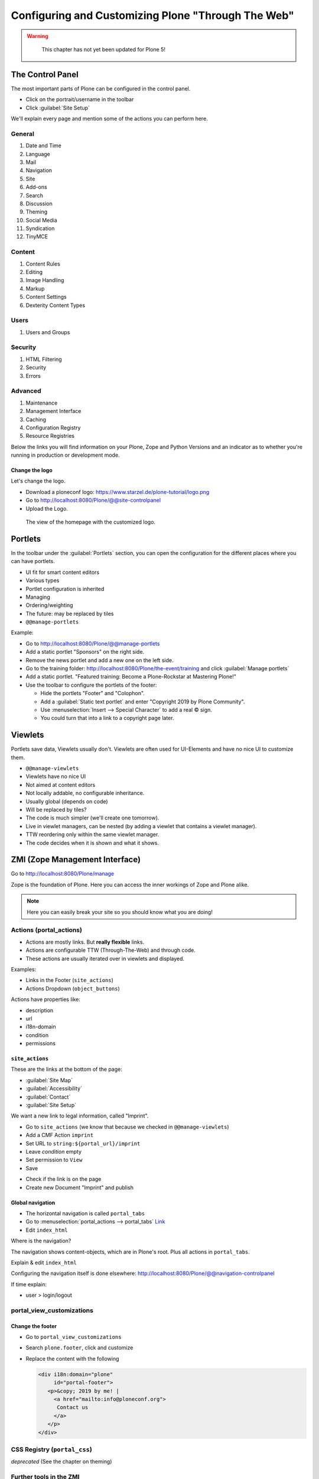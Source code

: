 .. _plone5_customizing-label:

Configuring and Customizing Plone "Through The Web"
===================================================

..  warning::

    This chapter has not yet been updated for Plone 5!

 .. sectionauthor:: Philip Bauer <bauer@starzel.de>

.. _plone5_customizing-controlpanel-label:

The Control Panel
-----------------

The most important parts of Plone can be configured in the control panel.

* Click on the portrait/username in the toolbar
* Click :guilabel:`Site Setup`

We'll explain every page and mention some of the actions you can perform here.


General
*******

#. Date and Time
#. Language
#. Mail
#. Navigation
#. Site
#. Add-ons
#. Search
#. Discussion
#. Theming
#. Social Media
#. Syndication
#. TinyMCE


Content
*******

#. Content Rules
#. Editing
#. Image Handling
#. Markup
#. Content Settings
#. Dexterity Content Types

Users
*****

#. Users and Groups

Security
********

#. HTML Filtering
#. Security
#. Errors

Advanced
********

#. Maintenance
#. Management Interface
#. Caching
#. Configuration Registry
#. Resource Registries


Below the links you will find information on your Plone, Zope and Python Versions and an indicator as to whether you're running in production or development mode.

Change the logo
+++++++++++++++

Let's change the logo.

* Download a ploneconf logo: https://www.starzel.de/plone-tutorial/logo.png
* Go to http://localhost:8080/Plone/@@site-controlpanel
* Upload the Logo.

.. figure:: _static/configuring_customizing_logo.png
    :alt: The view of the homepage with the customized logo.

    The view of the homepage with the customized logo.

.. seealso::

   https://docs.plone.org/adapt-and-extend/change-the-logo.html


.. _plone5_customizing-portlets-label:

Portlets
--------

In the toolbar under the :guilabel:`Portlets` section, you can open the configuration for the different places where you can have portlets.

* UI fit for smart content editors
* Various types
* Portlet configuration is inherited
* Managing
* Ordering/weighting
* The future: may be replaced by tiles
* ``@@manage-portlets``

Example:

* Go to http://localhost:8080/Plone/@@manage-portlets
* Add a static portlet "Sponsors" on the right side.
* Remove the news portlet and add a new one on the left side.
* Go to the training folder: http://localhost:8080/Plone/the-event/training and click :guilabel:`Manage portlets`
* Add a static portlet. "Featured training: Become a Plone-Rockstar at Mastering Plone!"
* Use the toolbar to configure the portlets of the footer:

  * Hide the portlets "Footer" and "Colophon".
  * Add a :guilabel:`Static text portlet` and enter "Copyright 2019 by Plone Community".
  * Use :menuselection:`Insert --> Special Character` to add a real © sign.
  * You could turn that into a link to a copyright page later.


.. _plone5_customizing-viewlets-label:

Viewlets
--------

Portlets save data, Viewlets usually don't. Viewlets are often used for UI-Elements and have no nice UI to customize them.

* ``@@manage-viewlets``
* Viewlets have no nice UI
* Not aimed at content editors
* Not locally addable, no configurable inheritance.
* Usually global (depends on code)
* Will be replaced by tiles?
* The code is much simpler (we'll create one tomorrow).
* Live in viewlet managers, can be nested (by adding a viewlet that contains a viewlet manager).
* TTW reordering only within the same viewlet manager.
* The code decides when it is shown and what it shows.


.. _plone5_customizing-ZMI-label:

ZMI (Zope Management Interface)
-------------------------------

Go to http://localhost:8080/Plone/manage

Zope is the foundation of Plone. Here you can access the inner workings of Zope and Plone alike.

.. note::

  Here you can easily break your site so you should know what you are doing!

.. only:: not presentation

    We only cover three parts of customization in the ZMI now.
    Later on when we added our own code we'll come back to the ZMI and will look for it.

    At some point you'll have to learn what all those objects are about. But not today.


Actions (portal_actions)
************************

* Actions are mostly links. But **really flexible** links.
* Actions are configurable TTW (Through-The-Web) and through code.
* These actions are usually iterated over in viewlets and displayed.

Examples:

* Links in the Footer (``site_actions``)
* Actions Dropdown (``object_buttons``)

Actions have properties like:

* description
* url
* i18n-domain
* condition
* permissions



``site_actions``
++++++++++++++++

These are the links at the bottom of the page:

* :guilabel:`Site Map`
* :guilabel:`Accessibility`
* :guilabel:`Contact`
* :guilabel:`Site Setup`

We want a new link to legal information, called "Imprint".

* Go to ``site_actions`` (we know that because we checked in ``@@manage-viewlets``)
* Add a CMF Action ``imprint``
* Set URL to ``string:${portal_url}/imprint``
* Leave *condition* empty
* Set permission to ``View``
* Save

.. only:: not presentation

  explain

* Check if the link is on the page
* Create new Document "Imprint" and publish

.. seealso::

    https://docs.plone.org/develop/plone/functionality/actions.html


Global navigation
+++++++++++++++++

* The horizontal navigation is called ``portal_tabs``
* Go to :menuselection:`portal_actions --> portal_tabs` `Link <http://localhost:8080/Plone/portal_actions/portal_tabs/manage_main>`_
* Edit ``index_html``

Where is the navigation?

The navigation shows content-objects, which are in Plone's root. Plus all actions in ``portal_tabs``.

Explain & edit ``index_html``

Configuring the navigation itself is done elsewhere: http://localhost:8080/Plone/@@navigation-controlpanel

If time explain:

* user > login/logout

portal_view_customizations
**************************

Change the footer
+++++++++++++++++

* Go to ``portal_view_customizations``
* Search ``plone.footer``, click and customize
* Replace the content with the following

  .. code-block:: html

     <div i18n:domain="plone"
          id="portal-footer">
        <p>&copy; 2019 by me! |
          <a href="mailto:info@ploneconf.org">
           Contact us
          </a>
        </p>
     </div>


.. seealso::

   https://docs.plone.org/adapt-and-extend/theming/templates_css/skin_layers.html


CSS Registry (``portal_css``)
*****************************

*deprecated* (See the chapter on theming)


Further tools in the ZMI
************************

There are many more notable items in the ZMI. We'll visit some of them later.

* :guilabel:`acl_users`
* :guilabel:`error_log`
* :guilabel:`portal_properties` (deprecated)
* :guilabel:`portal_setup`
* :guilabel:`portal_workflow`
* :guilabel:`portal_catalog`


.. _plone5_customizing-summary-label:

Summary
-------

You can configure and customize a lot in Plone through the web. The most important options are accessible in the `Plone control panel <http://localhost:8080/Plone/@@overview-controlpanel>`_ but some are hidden away in the `ZMI <http://localhost:8080/Plone/manage>`_. The amount and presentation of information is overwhelming but you'll get the hang of it through a lot of practice.
